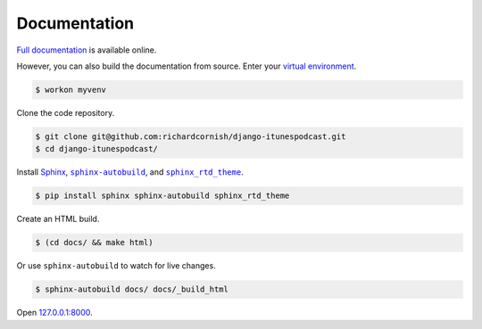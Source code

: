 .. _documentation:

Documentation
*************

`Full documentation <https://django-itunespodcast.readthedocs.io/>`_ is available online.

However, you can also build the documentation from source. Enter your `virtual environment <https://virtualenv.pypa.io/>`_.

.. code-block:: bash

   $ workon myvenv

Clone the code repository.

.. code-block:: bash

   $ git clone git@github.com:richardcornish/django-itunespodcast.git
   $ cd django-itunespodcast/

Install `Sphinx <http://www.sphinx-doc.org/>`_, |sphinx-autobuild|_, and |sphinx_rtd_theme|_.

.. |sphinx-autobuild| replace:: ``sphinx-autobuild``
.. _sphinx-autobuild: https://pypi.python.org/pypi/sphinx-autobuild

.. |sphinx_rtd_theme| replace:: ``sphinx_rtd_theme``
.. _sphinx_rtd_theme: https://pypi.python.org/pypi/sphinx_rtd_theme

.. code-block:: bash

   $ pip install sphinx sphinx-autobuild sphinx_rtd_theme

Create an HTML build.

.. code-block:: bash

   $ (cd docs/ && make html)

Or use ``sphinx-autobuild`` to watch for live changes.

.. code-block:: bash

   $ sphinx-autobuild docs/ docs/_build_html

Open `127.0.0.1:8000 <http://127.0.0.1:8000>`_.
